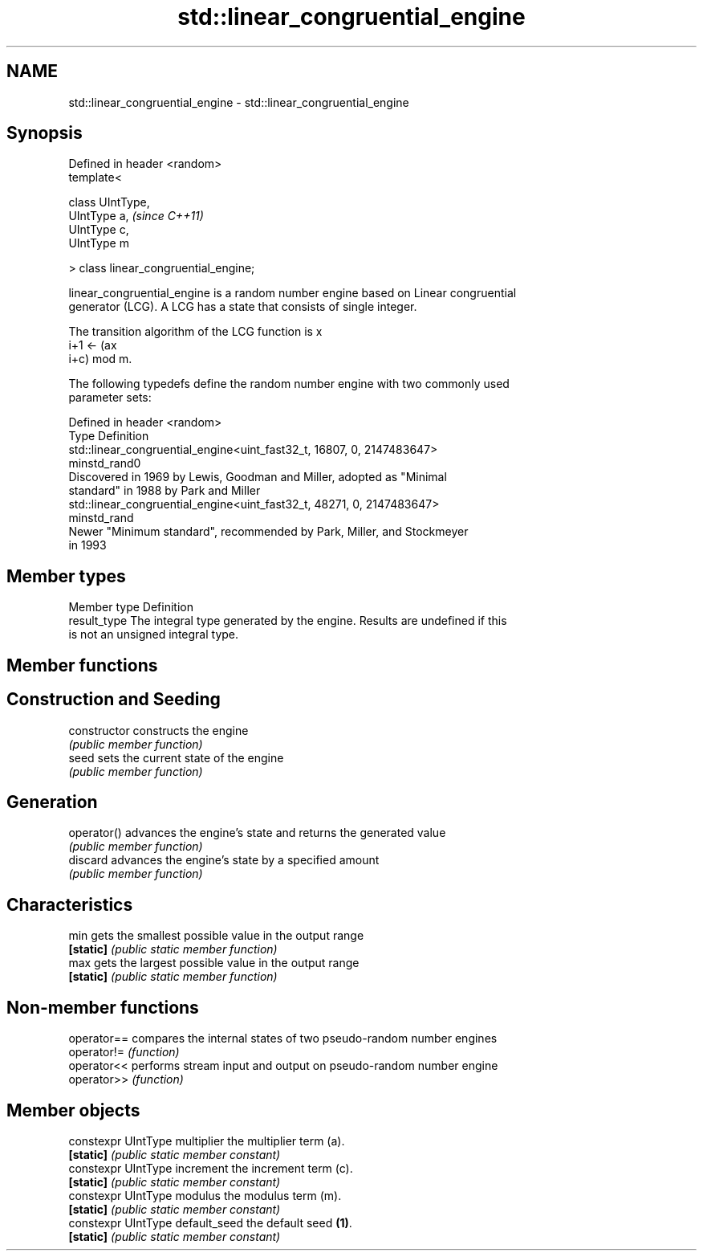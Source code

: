 .TH std::linear_congruential_engine 3 "Nov 25 2015" "2.0 | http://cppreference.com" "C++ Standard Libary"
.SH NAME
std::linear_congruential_engine \- std::linear_congruential_engine

.SH Synopsis
   Defined in header <random>
   template<

       class UIntType,
       UIntType a,                      \fI(since C++11)\fP
       UIntType c,
       UIntType m

   > class linear_congruential_engine;

   linear_congruential_engine is a random number engine based on Linear congruential
   generator (LCG). A LCG has a state that consists of single integer.

   The transition algorithm of the LCG function is x
   i+1 ← (ax
   i+c) mod m.

   The following typedefs define the random number engine with two commonly used
   parameter sets:

   Defined in header <random>
   Type         Definition
                std::linear_congruential_engine<uint_fast32_t, 16807, 0, 2147483647>
   minstd_rand0
                Discovered in 1969 by Lewis, Goodman and Miller, adopted as "Minimal
                standard" in 1988 by Park and Miller 
                std::linear_congruential_engine<uint_fast32_t, 48271, 0, 2147483647>
   minstd_rand
                Newer "Minimum standard", recommended by Park, Miller, and Stockmeyer
                in 1993

.SH Member types

   Member type Definition
   result_type The integral type generated by the engine. Results are undefined if this
               is not an unsigned integral type.

.SH Member functions

.SH Construction and Seeding
   constructor   constructs the engine
                 \fI(public member function)\fP 
   seed          sets the current state of the engine
                 \fI(public member function)\fP 
.SH Generation
   operator()    advances the engine's state and returns the generated value
                 \fI(public member function)\fP 
   discard       advances the engine's state by a specified amount
                 \fI(public member function)\fP 
.SH Characteristics
   min           gets the smallest possible value in the output range
   \fB[static]\fP      \fI(public static member function)\fP 
   max           gets the largest possible value in the output range
   \fB[static]\fP      \fI(public static member function)\fP 

.SH Non-member functions

   operator== compares the internal states of two pseudo-random number engines
   operator!= \fI(function)\fP 
   operator<< performs stream input and output on pseudo-random number engine
   operator>> \fI(function)\fP 

.SH Member objects

   constexpr UIntType multiplier   the multiplier term (a).
   \fB[static]\fP                        \fI(public static member constant)\fP
   constexpr UIntType increment    the increment term (c).
   \fB[static]\fP                        \fI(public static member constant)\fP
   constexpr UIntType modulus      the modulus term (m).
   \fB[static]\fP                        \fI(public static member constant)\fP
   constexpr UIntType default_seed the default seed \fB(1)\fP.
   \fB[static]\fP                        \fI(public static member constant)\fP
